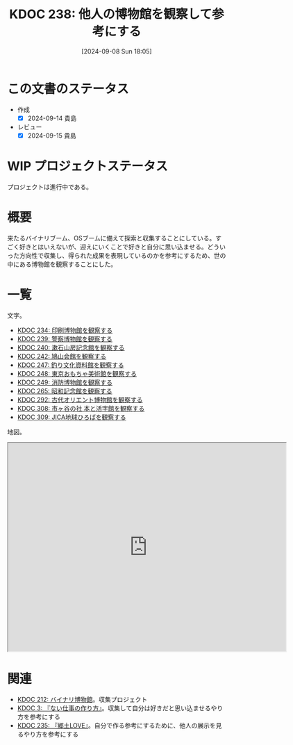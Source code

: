 :properties:
:ID: 20240908T180537
:mtime:    20241130005337
:ctime:    20241028101410
:end:
#+title:      KDOC 238: 他人の博物館を観察して参考にする
#+date:       [2024-09-08 Sun 18:05]
#+filetags:   :project:
#+identifier: 20240908T180537

* この文書のステータス

- 作成
  - [X] 2024-09-14 貴島
- レビュー
  - [X] 2024-09-15 貴島

* WIP プロジェクトステータス

プロジェクトは進行中である。

* 概要
来たるバイナリブーム、OSブームに備えて探索と収集することにしている。すごく好きとはいえないが、迎えにいくことで好きと自分に思い込ませる。どういった方向性で収集し、得られた成果を表現しているのかを参考にするため、世の中にある博物館を観察することにした。
* 一覧

文字。

- [[id:20240907T233431][KDOC 234: 印刷博物館を観察する]]
- [[id:20240908T184758][KDOC 239: 警察博物館を観察する]]
- [[id:20240908T194251][KDOC 240: 漱石山房記念館を観察する]]
- [[id:20240916T162053][KDOC 242: 鳩山会館を観察する]]
- [[id:20240923T183426][KDOC 247: 釣り文化資料館を観察する]]
- [[id:20240923T183506][KDOC 248: 東京おもちゃ美術館を観察する]]
- [[id:20240923T183525][KDOC 249: 消防博物館を観察する]]
- [[id:20241103T172630][KDOC 265: 昭和記念館を観察する]]
- [[id:20241116T171021][KDOC 292: 古代オリエント博物館を観察する]]
- [[id:20241123T162333][KDOC 308: 市ヶ谷の社 本と活字館を観察する]]
- [[id:20241123T162415][KDOC 309: JICA地球ひろばを観察する]]

地図。

#+begin_export html
<iframe src="https://www.google.com/maps/d/embed?mid=1iupjdP9UXP-7otCeJ_b5-mFbA8J8_Fs&ehbc=2E312F&noprof=1" width="640" height="480"></iframe>
#+end_export

* 関連
- [[id:20240806T115522][KDOC 212: バイナリ博物館]]。収集プロジェクト
- [[id:20221027T235104][KDOC 3: 『ない仕事の作り方』]]。収集して自分は好きだと思い込ませるやり方を参考にする
- [[id:20240908T140125][KDOC 235: 『郷土LOVE』]]。自分で作る参考にするために、他人の展示を見るやり方を参考にする
